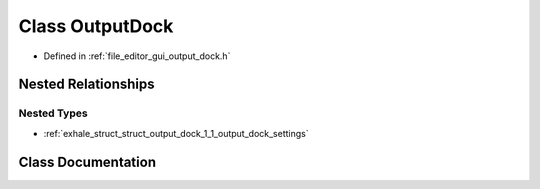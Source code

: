 .. _exhale_class_class_output_dock:

Class OutputDock
================

- Defined in :ref:`file_editor_gui_output_dock.h`


Nested Relationships
--------------------


Nested Types
************

- :ref:`exhale_struct_struct_output_dock_1_1_output_dock_settings`


Class Documentation
-------------------


.. doxygenclass:: OutputDock
   :members:
   :protected-members:
   :undoc-members:
